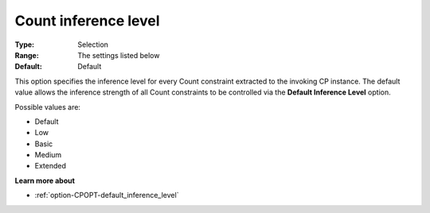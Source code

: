 .. _option-CPOPT-count_inference_level:


Count inference level
=====================



:Type:	Selection	
:Range:	The settings listed below	
:Default:	Default	



This option specifies the inference level for every Count constraint extracted to the invoking CP instance. The default value allows the inference strength of all Count constraints to be controlled via the **Default Inference Level**  option.



Possible values are:



*	Default
*	Low
*	Basic
*	Medium
*	Extended




**Learn more about** 

*	:ref:`option-CPOPT-default_inference_level` 
